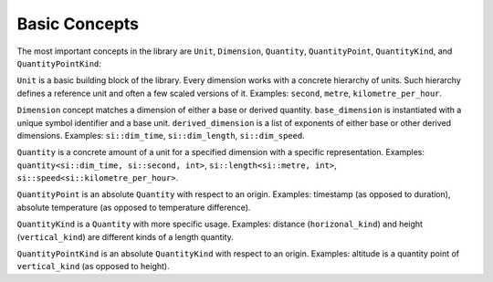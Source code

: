 .. namespace:: units

Basic Concepts
==============

The most important concepts in the library are ``Unit``, ``Dimension``,
``Quantity``, ``QuantityPoint``, ``QuantityKind``, and ``QuantityPointKind``:


.. raw:: html

    <object data="../_images/concepts.svg" type="image/svg+xml" class="align-center" style="max-width: 100%;"></object>

..
    https://www.planttext.com

    @startuml

    skinparam monochrome true
    skinparam shadowing false
    skinparam backgroundColor #fcfcfc

    hide circle
    hide members
    show class methods

    package Unit <<Frame>> [[../../framework/units.html]] {
    }

    package Dimension <<Frame>> [[../../framework/dimensions.html]] {
    }

    package Kind <<Frame>> [[../../framework/quantity_kinds.html#kind-creation]] {
    abstract kind<Dimension> [[../../framework/quantity_kinds.html#kind-creation]]
    }

    package PointKind <<Frame>> [[../../framework/quantity_kinds.html#quantity-point-kinds]] {
    abstract point_kind<Kind, PointOrigin> [[../../framework/quantity_kinds.html#quantity-point-kinds]]
    }

    package PointOrigin <<Frame>> [[../../framework/quantity_points.html#point-origins]] {
    abstract point_origin<Dimension> [[../../framework/quantity_points.html#point-origins]]
    }

    package Quantity <<Frame>> [[../../framework/quantities.html]] {
    class quantity<Dimension, Unit, Rep> [[../../framework/quantities.html#construction]] {
    rep number()
    }
    }

    package QuantityPoint <<Frame>> [[../../framework/quantity_points.html]] {
    class quantity_point<PointOrigin, Unit, Rep> [[../../framework/quantity_points.html#construction]] {
    quantity relative()
    }
    }

    package QuantityKind <<Frame>> [[../../framework/quantity_kinds.html]] {
    class quantity_kind<Kind, Unit, Rep> [[../../framework/quantity_kinds.html#construction]] {
    quantity common()
    }
    }

    package QuantityPointKind <<Frame>> [[../../framework/quantity_kinds.html#quantity-point-kinds]] {
    class quantity_point_kind<PointKind, Unit, Rep> [[../../framework/quantity_kinds.html#quantity-point-kinds]] {
    quantity_kind relative()
    }
    }


    Unit <.. Dimension

    Dimension <... Quantity
    Unit <... Quantity

    Dimension <... Kind
    Dimension <... PointOrigin
    PointOrigin <... PointKind
    Kind <... PointKind

    Unit <... QuantityPoint
    PointOrigin <... QuantityPoint
    quantity --* quantity_point

    Unit <... QuantityKind
    Kind <... QuantityKind
    quantity --* quantity_kind

    Unit <... QuantityPointKind
    PointKind <... QuantityPointKind
    quantity_kind --* quantity_point_kind

    @enduml

``Unit`` is a basic building block of the library. Every dimension works with
a concrete hierarchy of units. Such hierarchy defines a reference unit and
often a few scaled versions of it. Examples: ``second``, ``metre``, ``kilometre_per_hour``.

``Dimension`` concept matches a dimension of either a base or derived quantity.
``base_dimension`` is instantiated with a unique symbol identifier and a base
unit. ``derived_dimension`` is a list of exponents of either base or other
derived dimensions. Examples: ``si::dim_time``, ``si::dim_length``, ``si::dim_speed``.

``Quantity`` is a concrete amount of a unit for a specified dimension with a
specific representation. Examples: ``quantity<si::dim_time, si::second, int>``,
``si::length<si::metre, int>``, ``si::speed<si::kilometre_per_hour>``.

``QuantityPoint`` is an absolute ``Quantity`` with respect to an origin.
Examples: timestamp (as opposed to duration), absolute temperature
(as opposed to temperature difference).

``QuantityKind`` is a ``Quantity`` with more specific usage. Examples:
distance (``horizonal_kind``) and height (``vertical_kind``) are different kinds
of a length quantity.

``QuantityPointKind`` is an absolute ``QuantityKind`` with respect to an origin.
Examples: altitude is a quantity point of ``vertical_kind`` (as opposed to
height).
